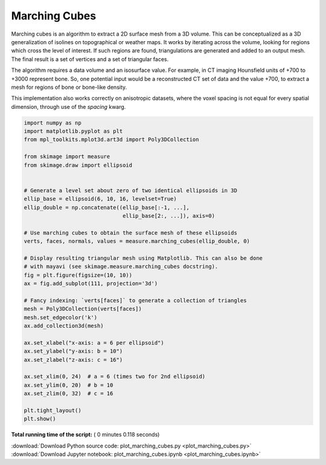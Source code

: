 

.. _sphx_glr_auto_examples_edges_plot_marching_cubes.py:


==============
Marching Cubes
==============

Marching cubes is an algorithm to extract a 2D surface mesh from a 3D volume.
This can be conceptualized as a 3D generalization of isolines on topographical
or weather maps. It works by iterating across the volume, looking for regions
which cross the level of interest. If such regions are found, triangulations
are generated and added to an output mesh. The final result is a set of
vertices and a set of triangular faces.

The algorithm requires a data volume and an isosurface value. For example, in
CT imaging Hounsfield units of +700 to +3000 represent bone. So, one potential
input would be a reconstructed CT set of data and the value +700, to extract
a mesh for regions of bone or bone-like density.

This implementation also works correctly on anisotropic datasets, where the
voxel spacing is not equal for every spatial dimension, through use of the
`spacing` kwarg.




.. image:: /auto_examples/edges/images/sphx_glr_plot_marching_cubes_001.png
    :align: center





.. code-block:: python


    import numpy as np
    import matplotlib.pyplot as plt
    from mpl_toolkits.mplot3d.art3d import Poly3DCollection

    from skimage import measure
    from skimage.draw import ellipsoid


    # Generate a level set about zero of two identical ellipsoids in 3D
    ellip_base = ellipsoid(6, 10, 16, levelset=True)
    ellip_double = np.concatenate((ellip_base[:-1, ...],
                                   ellip_base[2:, ...]), axis=0)

    # Use marching cubes to obtain the surface mesh of these ellipsoids
    verts, faces, normals, values = measure.marching_cubes(ellip_double, 0)

    # Display resulting triangular mesh using Matplotlib. This can also be done
    # with mayavi (see skimage.measure.marching_cubes docstring).
    fig = plt.figure(figsize=(10, 10))
    ax = fig.add_subplot(111, projection='3d')

    # Fancy indexing: `verts[faces]` to generate a collection of triangles
    mesh = Poly3DCollection(verts[faces])
    mesh.set_edgecolor('k')
    ax.add_collection3d(mesh)

    ax.set_xlabel("x-axis: a = 6 per ellipsoid")
    ax.set_ylabel("y-axis: b = 10")
    ax.set_zlabel("z-axis: c = 16")

    ax.set_xlim(0, 24)  # a = 6 (times two for 2nd ellipsoid)
    ax.set_ylim(0, 20)  # b = 10
    ax.set_zlim(0, 32)  # c = 16

    plt.tight_layout()
    plt.show()

**Total running time of the script:** ( 0 minutes  0.118 seconds)



.. container:: sphx-glr-footer


  .. container:: sphx-glr-download

     :download:`Download Python source code: plot_marching_cubes.py <plot_marching_cubes.py>`



  .. container:: sphx-glr-download

     :download:`Download Jupyter notebook: plot_marching_cubes.ipynb <plot_marching_cubes.ipynb>`

.. rst-class:: sphx-glr-signature

    `Generated by Sphinx-Gallery <http://sphinx-gallery.readthedocs.io>`_
